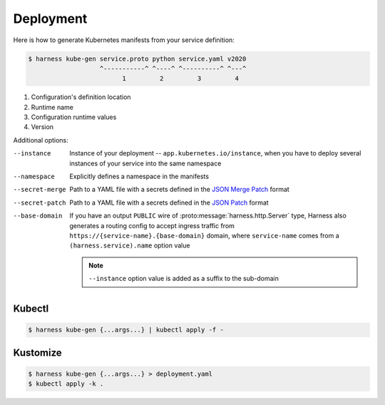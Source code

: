 Deployment
==========

Here is how to generate Kubernetes manifests from your service definition:

.. code-block:: console

  $ harness kube-gen service.proto python service.yaml v2020
                     ^-----------^ ^----^ ^----------^ ^---^
                           1         2         3         4

1. Configuration's definition location
2. Runtime name
3. Configuration runtime values
4. Version

Additional options:

--instance
  Instance of your deployment -- ``app.kubernetes.io/instance``, when you have
  to deploy several instances of your service into the same namespace
--namespace
  Explicitly defines a namespace in the manifests
--secret-merge
  Path to a YAML file with a secrets defined in the `JSON Merge Patch`_ format
--secret-patch
  Path to a YAML file with a secrets defined in the `JSON Patch`_ format
--base-domain
  If you have an output ``PUBLIC`` wire of :proto:message:`harness.http.Server`
  type, Harness also generates a routing config to accept ingress traffic from
  ``https://{service-name}.{base-domain}`` domain, where ``service-name``
  comes from a ``(harness.service).name`` option value

  .. note:: ``--instance`` option value is added as a suffix to the sub-domain

Kubectl
~~~~~~~

.. code-block:: console

  $ harness kube-gen {...args...} | kubectl apply -f -

Kustomize
~~~~~~~~~

.. code-block:: console

  $ harness kube-gen {...args...} > deployment.yaml
  $ kubectl apply -k .

.. _JSON Merge Patch: https://tools.ietf.org/html/rfc7386
.. _JSON Patch: https://tools.ietf.org/html/rfc6902

